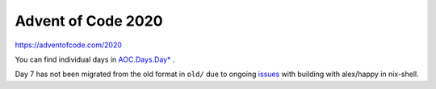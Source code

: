 ###################
Advent of Code 2020
###################

|License: MIT|

https://adventofcode.com/2020

You can find individual days in `AOC.Days.Day* <src/AOC/Days/>`_ .

Day 7 has not been migrated from the old format in ``old/`` due to
ongoing
`issues <https://stackoverflow.com/questions/65285789/cabal-tries-to-build-unknown-package-when-building-with-alex-happy-in-nix-shell>`_
with building with alex/happy in nix-shell.

.. |License: MIT| image:: https://img.shields.io/badge/License-MIT-yellow.svg
	:target: https://opensource.org/licenses/MIT
